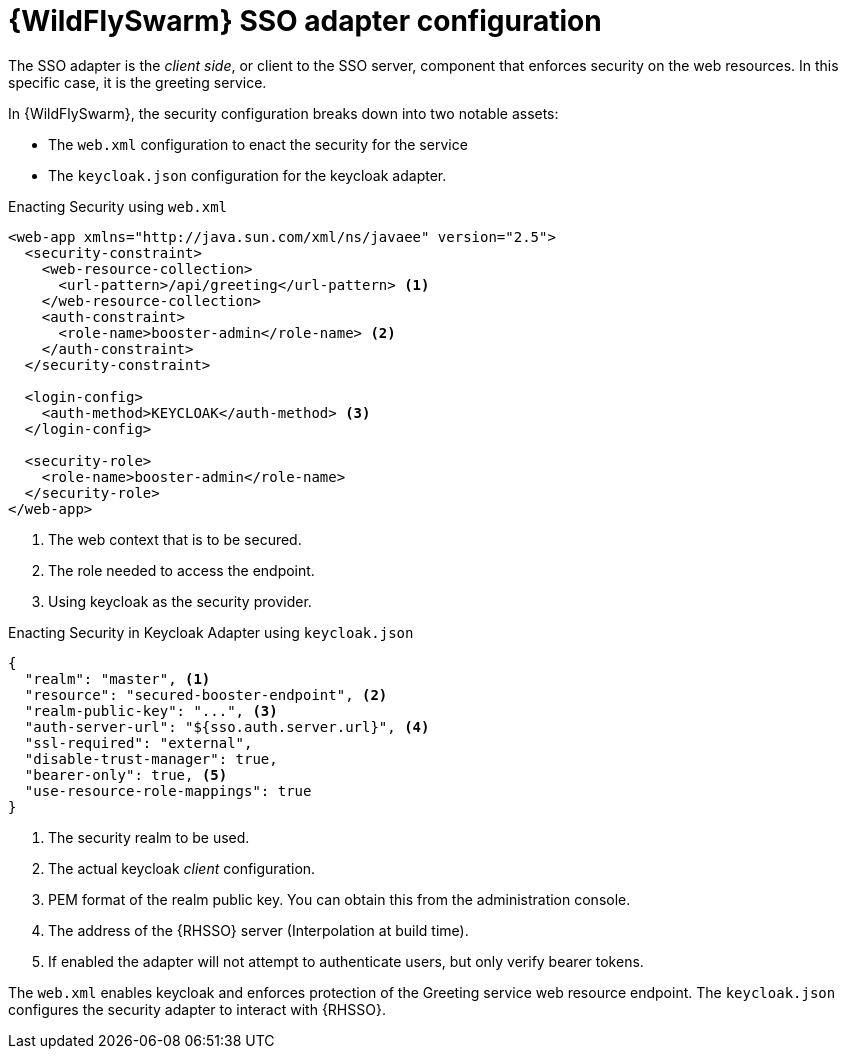 [id='wildflyswarm-sso-adapter-configuration_{context}']
= {WildFlySwarm} SSO adapter configuration

The SSO adapter is the _client side_, or client to the SSO server, component that enforces security on the web resources.
In this specific case, it is the greeting service.

In {WildFlySwarm}, the security configuration breaks down into two notable assets:

* The `web.xml` configuration to enact the security for the service
* The `keycloak.json` configuration for the keycloak adapter.

.Enacting Security using `web.xml`
[source,xml,options="nowrap",subs="attributes+"]
----
<web-app xmlns="http://java.sun.com/xml/ns/javaee" version="2.5">
  <security-constraint>
    <web-resource-collection>
      <url-pattern>/api/greeting</url-pattern> <1>
    </web-resource-collection>
    <auth-constraint>
      <role-name>booster-admin</role-name> <2>
    </auth-constraint>
  </security-constraint>

  <login-config>
    <auth-method>KEYCLOAK</auth-method> <3>
  </login-config>

  <security-role>
    <role-name>booster-admin</role-name>
  </security-role>
</web-app>
----

<1> The web context that is to be secured.
<2> The role needed to access the endpoint.
<3> Using keycloak as the security provider.

.Enacting Security in Keycloak Adapter using `keycloak.json`
[source,json,options="nowrap",subs="attributes+"]
----
{
  "realm": "master", <1>
  "resource": "secured-booster-endpoint", <2>
  "realm-public-key": "...", <3>
  "auth-server-url": "${sso.auth.server.url}", <4>
  "ssl-required": "external",
  "disable-trust-manager": true,
  "bearer-only": true, <5>
  "use-resource-role-mappings": true
}
----

<1> The security realm to be used.
<2> The actual keycloak _client_ configuration.
<3> PEM format of the realm public key. You can obtain this from the administration console.
<4> The address of the {RHSSO} server (Interpolation at build time).
<5> If enabled the adapter will not attempt to authenticate users, but only verify bearer tokens.

The `web.xml` enables keycloak and enforces protection of the Greeting service web resource endpoint. The `keycloak.json` configures the security adapter to interact with {RHSSO}.

